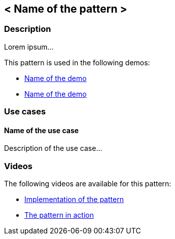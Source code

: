 == < Name of the pattern >

=== Description

Lorem ipsum...

This pattern is used in the following demos:

* link:internal_link_to_the_demo[Name of the demo]
* link:internal_link_to_the_demo[Name of the demo]

=== Use cases

==== Name of the use case

Description of the use case...

=== Videos

The following videos are available for this pattern:

* link:https://www.youtube.com/xxxxxxx[Implementation of the pattern]
* link:https://www.youtube.com/xxxxxxx[The pattern in action]
